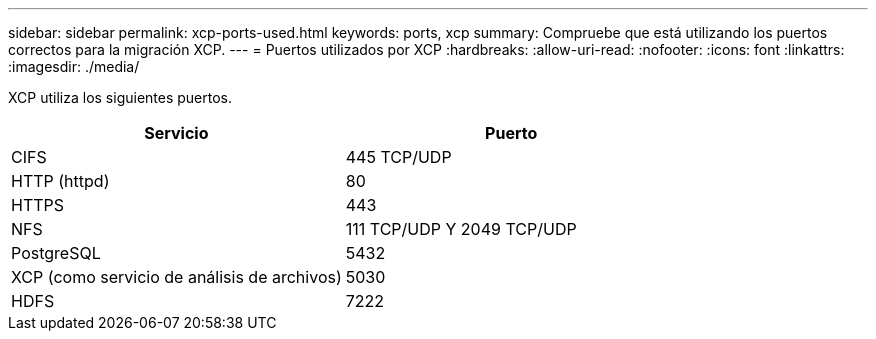 ---
sidebar: sidebar 
permalink: xcp-ports-used.html 
keywords: ports, xcp 
summary: Compruebe que está utilizando los puertos correctos para la migración XCP. 
---
= Puertos utilizados por XCP
:hardbreaks:
:allow-uri-read: 
:nofooter: 
:icons: font
:linkattrs: 
:imagesdir: ./media/


[role="lead"]
XCP utiliza los siguientes puertos.

[cols="50,50"]
|===
| Servicio | Puerto 


| CIFS | 445 TCP/UDP 


| HTTP (httpd) | 80 


| HTTPS | 443 


| NFS | 111 TCP/UDP Y 2049 TCP/UDP 


| PostgreSQL | 5432 


| XCP (como servicio de análisis de archivos) | 5030 


| HDFS | 7222 
|===